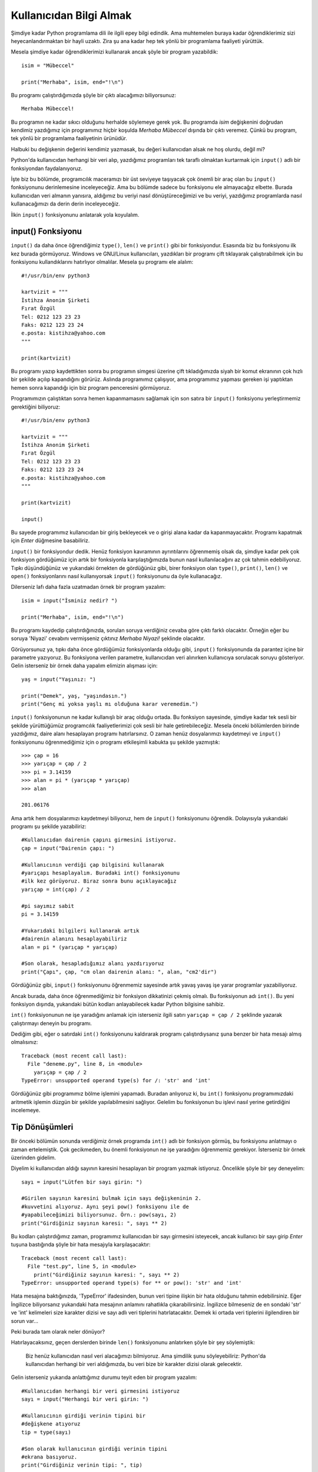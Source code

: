 .. meta::
   :description: Bu bölümde kullanıcıdan nasıl veri alabileceğimizi öğreneceğiz.
   :keywords: python, input fonksiyonu, tip dönüştürme, int, float, str, complex,
    eval, exec, format

.. highlight:: python3

******************************
Kullanıcıdan Bilgi Almak
******************************

Şimdiye kadar Python programlama dili ile ilgili epey bilgi edindik. Ama
muhtemelen buraya kadar öğrendiklerimiz sizi heyecanlandırmaktan bir hayli
uzaktı. Zira şu ana kadar hep tek yönlü bir programlama faaliyeti yürüttük.

Mesela şimdiye kadar öğrendiklerimizi kullanarak ancak şöyle bir program
yazabildik::

    isim = "Mübeccel"

    print("Merhaba", isim, end="!\n")

Bu programı çalıştırdığımızda şöyle bir çıktı alacağımızı biliyorsunuz::

    Merhaba Mübeccel!

Bu programın ne kadar sıkıcı olduğunu herhalde söylemeye gerek yok. Bu programda
`isim` değişkenini doğrudan kendimiz yazdığımız için programımız hiçbir koşulda
`Merhaba Mübeccel` dışında bir çıktı veremez. Çünkü bu program, tek yönlü bir
programlama faaliyetinin ürünüdür.

Halbuki bu değişkenin değerini kendimiz yazmasak, bu değeri kullanıcıdan alsak
ne hoş olurdu, değil mi?

Python'da kullanıcıdan herhangi bir veri alıp, yazdığımız programları tek
taraflı olmaktan kurtarmak için ``input()`` adlı bir fonksiyondan
faydalanıyoruz.

İşte biz bu bölümde, programcılık maceramızı bir üst seviyeye taşıyacak çok
önemli bir araç olan bu ``input()`` fonksiyonunu derinlemesine inceleyeceğiz.
Ama bu bölümde sadece bu fonksiyonu ele almayacağız elbette. Burada kullanıcıdan
veri almanın yanısıra, aldığımız bu veriyi nasıl dönüştüreceğimizi ve bu veriyi,
yazdığımız programlarda nasıl kullanacağımızı da derin derin inceleyeceğiz.

İlkin ``input()`` fonksiyonunu anlatarak yola koyulalım.

input() Fonksiyonu
*******************

``input()`` da daha önce öğrendiğimiz ``type()``, ``len()`` ve ``print()`` gibi
bir fonksiyondur. Esasında biz bu fonksiyonu ilk kez burada görmüyoruz. Windows
ve GNU/Linux kullanıcıları, yazdıkları bir programı çift tıklayarak
çalıştırabilmek için bu fonksiyonu kullandıklarını hatırlıyor olmalılar. Mesela
şu programı ele alalım::

    #!/usr/bin/env python3

    kartvizit = """
    İstihza Anonim Şirketi
    Fırat Özgül
    Tel: 0212 123 23 23
    Faks: 0212 123 23 24
    e.posta: kistihza@yahoo.com
    """

    print(kartvizit)

Bu programı yazıp kaydettikten sonra bu programın simgesi üzerine çift
tıkladığımızda siyah bir komut ekranının çok hızlı bir şekilde açılıp
kapandığını görürüz. Aslında programımız çalışıyor, ama programımız yapması
gereken işi yaptıktan hemen sonra kapandığı için biz program penceresini
görmüyoruz.

Programımızın çalıştıktan sonra hemen kapanmamasını sağlamak için son satıra bir
``input()`` fonksiyonu yerleştirmemiz gerektiğini biliyoruz::

    #!/usr/bin/env python3

    kartvizit = """
    İstihza Anonim Şirketi
    Fırat Özgül
    Tel: 0212 123 23 23
    Faks: 0212 123 23 24
    e.posta: kistihza@yahoo.com
    """

    print(kartvizit)

    input()

Bu sayede programımız kullanıcıdan bir giriş bekleyecek ve o girişi alana kadar
da kapanmayacaktır. Programı kapatmak için `Enter` düğmesine basabiliriz.

``input()`` bir fonksiyondur dedik. Henüz fonksiyon kavramının ayrıntılarını
öğrenmemiş olsak da, şimdiye kadar pek çok fonksiyon gördüğümüz için artık bir
fonksiyonla karşılaştığımızda bunun nasıl kullanılacağını az çok tahmin
edebiliyoruz. Tıpkı düşündüğünüz ve yukarıdaki örnekten de gördüğünüz gibi,
birer fonksiyon olan ``type()``, ``print()``, ``len()`` ve ``open()``
fonksiyonlarını nasıl kullanıyorsak ``input()`` fonksiyonunu da öyle
kullanacağız.

Dilerseniz lafı daha fazla uzatmadan örnek bir program yazalım::

    isim = input("İsminiz nedir? ")

    print("Merhaba", isim, end="!\n")

Bu programı kaydedip çalıştırdığınızda, sorulan soruya verdiğiniz cevaba göre
çıktı farklı olacaktır. Örneğin eğer bu soruya 'Niyazi' cevabını vermişseniz
çıktınız `Merhaba Niyazi!` şeklinde olacaktır.

Görüyorsunuz ya, tıpkı daha önce gördüğümüz fonksiyonlarda olduğu gibi,
``input()`` fonksiyonunda da parantez içine bir parametre yazıyoruz. Bu
fonksiyona verilen parametre, kullanıcıdan veri alınırken kullanıcıya sorulacak
soruyu gösteriyor. Gelin isterseniz bir örnek daha yapalım elimizin alışması
için::

    yaş = input("Yaşınız: ")

    print("Demek", yaş, "yaşındasın.")
    print("Genç mi yoksa yaşlı mı olduğuna karar veremedim.")

``input()`` fonksiyonunun ne kadar kullanışlı bir araç olduğu ortada. Bu
fonksiyon sayesinde, şimdiye kadar tek sesli bir şekilde yürüttüğümüz
programcılık faaliyetlerimizi çok sesli bir hale getirebileceğiz. Mesela önceki
bölümlerden birinde yazdığımız, daire alanı hesaplayan programı hatırlarsınız. O
zaman henüz dosyalarımızı kaydetmeyi ve ``input()`` fonksiyonunu öğrenmediğimiz
için o programı etkileşimli kabukta şu şekilde yazmıştık::

    >>> çap = 16
    >>> yarıçap = çap / 2
    >>> pi = 3.14159
    >>> alan = pi * (yarıçap * yarıçap)
    >>> alan

    201.06176

Ama artık hem dosyalarımızı kaydetmeyi biliyoruz, hem de ``input()``
fonksiyonunu öğrendik. Dolayısıyla yukarıdaki programı şu şekilde yazabiliriz::

    #Kullanıcıdan dairenin çapını girmesini istiyoruz.
    çap = input("Dairenin çapı: ")

    #Kullanıcının verdiği çap bilgisini kullanarak
    #yarıçapı hesaplayalım. Buradaki int() fonksiyonunu
    #ilk kez görüyoruz. Biraz sonra bunu açıklayacağız
    yarıçap = int(çap) / 2

    #pi sayımız sabit
    pi = 3.14159

    #Yukarıdaki bilgileri kullanarak artık
    #dairenin alanını hesaplayabiliriz
    alan = pi * (yarıçap * yarıçap)

    #Son olarak, hesapladığımız alanı yazdırıyoruz
    print("Çapı", çap, "cm olan dairenin alanı: ", alan, "cm2'dir")

Gördüğünüz gibi, ``input()`` fonksiyonunu öğrenmemiz sayesinde artık yavaş yavaş
işe yarar programlar yazabiliyoruz.

Ancak burada, daha önce öğrenmediğimiz bir fonksiyon dikkatinizi çekmiş olmalı.
Bu fonksiyonun adı ``int()``. Bu yeni fonksiyon dışında, yukarıdaki bütün
kodları anlayabilecek kadar Python bilgisine sahibiz.

``int()`` fonksiyonunun ne işe yaradığını anlamak için isterseniz ilgili satırı
``yarıçap = çap / 2`` şeklinde yazarak çalıştırmayı deneyin bu programı.

Dediğim gibi, eğer o satırdaki ``int()`` fonksiyonunu kaldırarak programı
çalıştırdıysanız şuna benzer bir hata mesajı almış olmalısınız::

    Traceback (most recent call last):
      File "deneme.py", line 8, in <module>
        yarıçap = çap / 2
    TypeError: unsupported operand type(s) for /: 'str' and 'int'

Gördüğünüz gibi programımız bölme işlemini yapamadı. Buradan anlıyoruz ki, bu
``int()`` fonksiyonu programımızdaki aritmetik işlemin düzgün bir şekilde
yapılabilmesini sağlıyor. Gelelim bu fonksiyonun bu işlevi nasıl yerine
getirdiğini incelemeye.

Tip Dönüşümleri
****************

Bir önceki bölümün sonunda verdiğimiz örnek programda ``int()`` adlı bir
fonksiyon görmüş, bu fonksiyonu anlatmayı o zaman ertelemiştik. Çok gecikmeden,
bu önemli fonksiyonun ne işe yaradığını öğrenmemiz gerekiyor. İsterseniz bir
örnek üzerinden gidelim.

Diyelim ki kullanıcıdan aldığı sayının karesini hesaplayan bir program yazmak
istiyoruz. Öncelikle şöyle bir şey deneyelim::

    sayı = input("Lütfen bir sayı girin: ")

    #Girilen sayının karesini bulmak için sayı değişkeninin 2.
    #kuvvetini alıyoruz. Aynı şeyi pow() fonksiyonu ile de
    #yapabileceğimizi biliyorsunuz. Örn.: pow(sayı, 2)
    print("Girdiğiniz sayının karesi: ", sayı ** 2)

Bu kodları çalıştırdığımız zaman, programımız kullanıcıdan bir sayı girmesini
isteyecek, ancak kullanıcı bir sayı girip `Enter` tuşuna bastığında şöyle bir
hata mesajıyla karşılaşacaktır::

    Traceback (most recent call last):
      File "test.py", line 5, in <module>
        print("Girdiğiniz sayının karesi: ", sayı ** 2)
    TypeError: unsupported operand type(s) for ** or pow(): 'str' and 'int'

Hata mesajına baktığınızda, 'TypeError' ifadesinden, bunun veri tipine ilişkin
bir hata olduğunu tahmin edebilirsiniz. Eğer İngilizce biliyorsanız yukarıdaki
hata mesajının anlamını rahatlıkla çıkarabilirsiniz. İngilizce bilmeseniz de en
sondaki 'str' ve 'int' kelimeleri size karakter dizisi ve sayı adlı veri
tiplerini hatırlatacaktır. Demek ki ortada veri tiplerini ilgilendiren bir sorun
var...

Peki burada tam olarak neler dönüyor?

Hatırlayacaksınız, geçen derslerden birinde ``len()`` fonksiyonunu anlatırken
şöyle bir şey söylemiştik:

    Biz henüz kullanıcıdan nasıl veri alacağımızı bilmiyoruz. Ama şimdilik şunu
    söyleyebiliriz: Python'da kullanıcıdan herhangi bir veri aldığımızda, bu
    veri bize bir karakter dizisi olarak gelecektir.

Gelin isterseniz yukarıda anlattığımız durumu teyit eden bir program yazalım::

    #Kullanıcıdan herhangi bir veri girmesini istiyoruz
    sayı = input("Herhangi bir veri girin: ")

    #Kullanıcının girdiği verinin tipini bir
    #değişkene atıyoruz
    tip = type(sayı)

    #Son olarak kullanıcının girdiği verinin tipini
    #ekrana basıyoruz.
    print("Girdiğiniz verinin tipi: ", tip)

Bu programı çalıştırdığımızda ne tür bir veri girersek girelim, girdiğimiz
verinin tipi `str`, yani karakter dizisi olacaktır. Demek ki gerçekten de,
kullanıcıdan veri almak için kullandığımız ``input()`` fonksiyonu bize her
koşulda bir karakter dizisi veriyormuş.

Geçen derslerde şöyle bir şey daha söylemiştik:

    Python'da, o anda elinizde bulunan bir verinin hangi tipte olduğunu bilmek
    son derece önemlidir. Çünkü bir verinin ait olduğu tip, o veriyle neler
    yapıp neler yapamayacağınızı belirler.

Şu anda karşı karşıya olduğumuz durum da buna çok güzel bir örnektir. Eğer o
anda elimizde bulunan verinin tipini bilmezsek tıpkı yukarıda olduğu gibi, o
veriyi programımızda kullanmaya çalışırken programımız hata verir ve çöker.

Her zaman üstüne basa basa söylediğimiz gibi, aritmetik işlemler yalnızca
sayılarla yapılır. Karakter dizileri ile herhangi bir aritmetik işlem yapılamaz.
Dolayısıyla, ``input()`` fonksiyonundan gelen veri bir karakter dizisi olduğu
için ve biz de programımızda girilen sayının karesini hesaplamak amacıyla bu
fonksiyondan gelen verinin `2.` kuvvetini, yani karesini hesaplamaya
çalıştığımız için programımız hata verecektir.

Yukarıdaki programda neler olup bittiğini daha iyi anlayabilmek için Python'ın
etkileşimli kabuğunda şu işlemleri yapabiliriz::

    >>> "23" ** 2

    Traceback (most recent call last):
      File "<stdin>", line 1, in <module>
    TypeError: unsupported operand type(s) for ** or pow(): 'str' and 'int'

Gördüğünüz gibi, programımızdan aldığımız hata ile yukarıdaki hata tamamen aynı
(hata mesajlarında bizi ilgilendiren kısım en son satırdır). Tıpkı burada olduğu
gibi, hata veren programda da 'Lütfen bir sayı girin: ' sorusuna örneğin `23`
cevabını verdiğimizde programımız aslında ``"23" ** 2`` gibi bir işlem yapmaya
çalışıyor. Bir karakter dizisinin kuvvetini hesaplamak mümkün olmadığı, kuvvet
alma işlemi yalnızca sayılarla yapılabileceği için de hata vermekten başka
çaresi kalmıyor.

Ancak bazen öyle durumlarla karşılaşırsınız ki, programınız hiçbir hata vermez,
ama elde edilen sonuç aslında tamamen beklentinizin dışındadır. Mesela şu basit
örneği inceleyelim::

    sayı1 = input("Toplama işlemi için ilk sayıyı girin: ")
    sayı2 = input("Toplama işlemi için ikinci sayıyı girin: ")

    print(sayı1, "+", sayı2, "=", sayı1 + sayı2)

Bu kodları çalıştırdığımızda şöyle bir manzarayla karşılaşırız:

.. image:: ../images/sessions/output_int.png
    :align: center

``input()`` fonksiyonunun alttan alta neler çevirdiğini bu örnek yardımıyla çok
daha iyi anladığınızı zannediyorum. Gördüğünüz gibi yukarıdaki program herhangi
bir hata vermedi. Ama beklediğimiz çıktıyı da vermedi. Zira biz programımızın
iki sayıyı toplamasını istiyorduk. O ise kullanıcının girdiği sayıları yan yana
yazmakla yetindi. Yani bir aritmetik işlem yapmak yerine, verileri birbiriyle
bitiştirdi. Çünkü, dediğim gibi, ``input()`` fonksiyonunun kullanıcıdan aldığı
şey bir karakter dizisidir. Dolayısıyla bu fonksiyon yukarıdaki gibi bir durumla
karşılaştığı zaman karakter dizileri arasında bir birleştirme işlemi
gerçekleştirir. Tıpkı ilk derslerimizde etkileşimli kabukta verdiğimiz şu
örnekte olduğu gibi::

    >>> "23" + "23"

    2323

Bu son örnekten ayrıca şunu çıkarıyoruz: Yazdığınız bir programın herhangi bir
hata vermemesi o programın doğru çalıştığı anlamına gelmeyebilir. Dolayısıyla bu
tür durumlara karşı her zaman uyanık olmanızda fayda var.

Peki yukarıdaki gibi durumlarla karşılaşmamak için ne yapacağız?

İşte bu noktada devreye tip dönüştürücü adını verdiğimiz birtakım fonksiyonlar
girecek.

int()
=========

Dediğimiz gibi, ``input()`` fonksiyonundan gelen veri her zaman bir karakter
dizisidir. Dolayısıyla bu fonksiyondan gelen veriyle herhangi bir aritmetik
işlem yapabilmek için öncelikle bu veriyi bir sayıya dönüştürmemiz gerekir. Bu
dönüştürme işlemi için ``int()`` adlı özel bir dönüştürücü fonksiyondan
yararlanacağız. Gelin isterseniz Python'ın etkileşimli kabuğunda bu fonksiyonla
bir kaç deneme yaparak bu fonksiyonun ne işe yaradığını ve nasıl kullanıldığını
anlamaya çalışalım. Zira etkileşimli kabuk bu tür deneme işlemleri için biçilmiş
kaftandır::

    >>> karakter_dizisi = "23"
    >>> sayı = int(karakter_dizisi)
    >>> print(sayı)

    23

Burada öncelikle `"23"` adlı bir karakter dizisi tanımladık. Ardından da
``int()`` fonksiyonunu kullanarak bu karakter dizisini bir tamsayıya (*integer*)
dönüştürdük. İsminden de anlayacağınız gibi ``int()`` fonksiyonu İngilizce
*integer* (tamsayı) kelimesinin kısaltmasıdır ve bu fonksiyonun görevi bir
veriyi tamsayıya dönüştürmektir.

Ancak burada dikkat etmemiz gereken bir şey var. Herhangi bir verinin sayıya
dönüştürülebilmesi için o verinin sayı değerli bir veri olması gerekir. Örneğin
`"23"`, sayı değerli bir karakter dizisidir. Ama mesela `"elma"` sayı değerli
bir karakter dizisi değildir. Bu yüzden `"elma"` karakter dizisi sayıya
dönüştürülemez::

    >>> karakter_dizisi = "elma"
    >>> sayı = int(karakter_dizisi)

    Traceback (most recent call last):
      File "<stdin>", line 1, in <module>
    ValueError: invalid literal for int() with base 10: 'elma'

Gördüğünüz gibi, sayı değerli olmayan bir veriyi sayıya dönüştürmeye
çalıştırdığımızda Python bize bir hata mesajı gösteriyor. Yazdığımız
programlarda bu duruma özellikle dikkat etmemiz gerekiyor.

Şimdi bu bölümün başında yazdığımız ve hata veren programımıza dönelim yine::

    sayı = input("Lütfen bir sayı girin: ")

    print("Girdiğiniz sayının karesi: ", sayı ** 2)

Bu kodların hata vereceğini biliyoruz. Ama artık, öğrendiğimiz ``int()``
dönüştürücüsünü kullanarak programımızı hata vermeyecek şekilde yeniden
yazabiliriz::

    veri = input("Lütfen bir sayı girin: ")

    #input() fonksiyonundan gelen karakter dizisini
    #sayıya dönüştürüyoruz.
    sayı = int(veri)

    print("Girdiğiniz sayının karesi: ", sayı ** 2)

Artık programımız hatasız bir şekilde çalışıyor.

Bir de öteki örneğimizi ele alalım::

    sayı1 = input("Toplama işlemi için ilk sayıyı girin: ")
    sayı2 = input("Toplama işlemi için ikinci sayıyı girin: ")

    print(sayı1, "+", sayı2, "=", sayı1 + sayı2)

Bu kodların beklediğimiz çıktıyı vermeyeceğini biliyoruz. Ama eğer bu kodları
şöyle yazarsak işler değişir::

    v1 = input("Toplama işlemi için ilk sayıyı girin: ")
    v2 = input("Toplama işlemi için ikinci sayıyı girin: ")

    sayı1 = int(v1) #v1 adlı karakter dizisini sayıya dönüştürüyoruz.
    sayı2 = int(v2) #v2 adlı karakter dizisini sayıya dönüştürüyoruz.

    print(sayı1, "+", sayı2, "=", sayı1 + sayı2)

Gördüğünüz gibi, ``input()`` fonksiyonundan gelen karakter dizilerini sayıya
dönüştürerek istediğimiz çıktıyı alabiliyoruz.

str()
===========

Python'daki tip dönüştürücüleri elbette sadece ``int()`` fonksiyonuyla sınırlı
değildir. Gördüğünüz gibi, ``int()`` fonksiyonu sayı değerli verileri (mesela
karakter dizilerini) tam sayıya dönüştürüyor. Bunun bir de tersi mümkündür. Yani
karakter dizisi olmayan verileri karakter dizisine dönüştürmemiz de mümkündür.
Bu işlem için ``str()`` adlı başka bir tip dönüştürücüden yararlanıyoruz::

    >>> sayı = 23
    >>> kardiz = str(sayı)
    >>> print(kardiz)

    23

    >>> print(type(kardiz))

    <class 'str'>

Gördüğünüz gibi, bir tam sayı olan `23`'ü ``str()`` adlı bir fonksiyondan
yararlanarak karakter dizisi olan `"23"` ifadesine dönüştürdük. Son satırda da,
elde ettiğimiz şeyin bir karakter dizisi olduğundan emin olmak için ``type()``
fonksiyonunu kullanarak verinin tipini denetledik.

Yukarıdaki örneklerden gördüğümüz gibi, aritmetik işlemler yapmak istediğimizde
karakter dizilerini sayıya çevirmemiz gerekiyor. Peki acaba hangi durumlarda
bunun tersini yapmamız, yani sayıları karakter dizilerine çevirmemiz gerekir?
Python bilginiz ve tecrübeniz arttıkça bunların hangi durumlar olduğunu kendiniz
de göreceksiniz. Mesela biz daha şimdiden, sayıları karakter dizisine çevirmemiz
gereken bir durumla karşılaştık. Hatırlarsanız, ``len()`` fonksiyonunu
anlatırken, bu fonksiyonun sayılarla birlikte kullanılamayacağını söylemiştik::

    >>> len(12343423432)

    Traceback (most recent call last):
      File "<stdin>", line 1, in <module>
    TypeError: object of type 'int' has no len()

Peki ya yazdığınız programda bir sayının kaç haneden oluştuğunu hesaplamanız
gerekirse ne yapacaksınız? Yani mesela yukarıdaki sayının 11 haneli olduğunu
bilmeniz gerekiyorsa ne olacak?

İşte böyle bir durumda ``str()`` fonksiyonundan yararlanabilirsiniz::

    >>> sayı = 12343423432
    >>> kardiz = str(sayı)
    >>> len(kardiz)

    11

Bildiğiniz gibi, ``len()`` fonksiyonu, şu ana kadar öğrendiğimiz veri tipleri
içinde sadece karakter dizileri üzerinde işlem yapabiliyor. Biz de bu yüzden,
sayımızın kaç haneli olduğunu öğrenebilmek için, öncelikle bu sayıyı bir
karakter dizisine çeviriyoruz. Daha sonra da elde ettiğimiz bu karakter dizisini
``len()`` fonksiyonuna parametre olarak veriyoruz. Böylece sayının kaç haneli
olduğu bilgisini elde etmiş oluyoruz.

Bu arada elbette yukarıdaki işlemi tek satırda da halledebilirsiniz::

    >>> len(str(12343423432))

    11

Bu şekilde iç içe geçmiş fonksiyonlar yazdığımızda, Python fonksiyonları içten
dışa doğru tek tek değerlendirecektir. Mesela yukarıdaki örnekte Python önce
``str(12343423432)`` ifadesini değerlendirecek ve çıkan sonucu ``len()``
fonksiyonuna gönderecektir. İç içe geçmiş fonksiyonları yazarken dikkat etmemiz
gereken önemli bir nokta da, açtığımız her bir parantezi tek tek kapatmayı
unutmamaktır.

float()
============

Hatırlarsanız ilk bölümlerde sayılardan söz ederken tamsayıların (*integer*)
dışında kayan noktalı sayıların (*float*) da olduğundan söz etmiştik. İşte eğer
bir tamsayıyı veya sayı değerli bir karakter dizisini kayan noktalı sayıya
dönüştürmek istersek ``float()`` adlı başka bir dönüştürücüden yararlanacağız::

    >>> a = 23
    >>> type(a)

    <class 'int'>

    >>> float(a)

    23.0


Gördüğünüz gibi, `23` tamsayısı, ``float()`` fonksiyonu sayesinde `23.0`'a yani
bir kayan noktalı sayıya dönüştü.

Aynı şeyi, sayı değerli karakter dizileri üzerine uygulamak da mümkündür::

    >>> b = "23"
    >>> type(b)

    <class 'str'>

    >>> float(b)

    23.0

complex()
=============

Sayılardan söz ederken, eğer matematikle çok fazla içli dışlı değilseniz pek
karşılaşmayacağınız, 'karmaşık sayı' adlı bir sayı türünden de bahsetmiştik.
Karmaşık sayılar Python'da 'complex' ifadesiyle gösteriliyor. Mesela şunun bir
karmaşık sayı olduğunu biliyoruz::

    >>> 12+0j

Kontrol edelim::

    >>> type(12+0j)

    <class 'complex'>

İşte eğer herhangi bir sayıyı karmaşık sayıya dönüştürmeniz gerekirse
``complex()`` adlı bir fonksiyondan yararlanabilirsiniz. Örneğin::

    >>> complex(15)

    (15+0j)

Böylece Python'daki bütün sayı dönüştürücüleri öğrenmiş olduk.

Gelin isterseniz, bu bölümde anlattığımız konuları şöyle bir tekrar ederek
bilgilerimizi sağlamlaştırmaya çalışalım.

::

    >>> a = 56

Bu sayı bir tamsayıdır. İngilizce olarak ifade etmek gerekirse, *integer*. Bunun
bir tamsayı olduğunu şu şekilde teyit edebileceğimizi gayet iyi biliyorsunuz::

    >>> type(a)

    <class 'int'>

Burada aldığımız `<class int>` çıktısı, bize `a` değişkeninin tuttuğu sayının
bir tamsayı olduğunu söylüyor. 'int' ifadesi, *integer* (tamsayı) kelimesinin
kısaltmasıdır.

Bir de şu sayıya bakalım::

    >>> b = 34.5
    >>> type(b)

    <class 'float'>

Bu çıktı ise bize `34.5` sayısının bir kayan noktalı sayı olduğunu söylüyor.
*float* kelimesi *Floats* veya *Floating Point Number* ifadesinin kısaltmasıdır.
Yani 'kayan noktalı sayı' demektir.

Bu arada, bu ``type()`` adlı fonksiyonu sadece sayılara değil, başka şeylere de
uygulayabileceğimizi biliyorsunuz. Mesela bir örnek vermek gerekirse::

    >>> meyve = "karpuz"
    >>> type(meyve)

    <class 'str'>

Gördüğünüz gibi, ``type()`` fonksiyonu bize `meyve` adlı değişkenin değerinin
bir 'str' yani *string* yani karakter dizisi olduğunu bildirdi.

Bu veri tipleri arasında, bazı özel fonksiyonları kullanarak dönüştürme işlemi
yapabileceğimizi öğrendik. Mesela::

    >>> sayı = 45

`sayı` adlı değişkenin tuttuğu verinin değeri bir tamsayıdır. Biz bu tamsayıyı
kayan noktalı sayıya dönüştürmek istiyoruz. Yapacağımız işlem çok basit::

    >>> float(sayı)

    45.0

Gördüğünüz gibi, `45` adlı tamsayıyı, `45.0` adlı bir kayan noktalı sayıya
dönüştürdük. Şimdi ``type(45.0)`` komutu bize `<class ‘float'>` çıktısını
verecektir.

Eğer kayan noktalı bir sayıyı tamsayıya çevirmek istersek şu komutu veriyoruz.
Mesela kayan noktalı sayımız, `56.5` olsun::

    >>> int(56.5)

    56

Yukarıdaki örneği tabii ki şöyle de yazabiliriz::

    >>> a = 56.5
    >>> int(a)

    56

Dönüştürme işlemini sayılar arasında yapabileceğimiz gibi, sayılar ve karakter
dizileri arasında da yapabiliriz. Örneğin şu bir karakter dizisidir::

    >>> nesne = "45"

Yukarıdaki değeri tırnak içinde belirttiğimiz için bu değer bir karakter
dizisidir. Şimdi bunu bir tamsayıya çevireceğiz::

    >>> int(nesne)

    45

Dilersek, aynı karakter dizisini kayan noktalı sayıya da çevirebiliriz::

    >>> float(nesne)

    45.0

Hatta bir sayıyı karakter dizisine de çevirebiliriz. Bunun için *string*
(karakter dizisi) kelimesinin kısaltması olan `str` ifadesini kullanacağız::

    >>> s = 6547
    >>> str(s)

    '6547'

Bir örnek de kayan noktalı sayılarla yapalım::

    >>> s = 65.7
    >>> str(s)

    '65.7'

Yalnız şunu unutmayın: Bir karakter dizisinin sayıya dönüştürülebilmesi için o
karakter dizisinin sayı değerli olması lazım. Yani `"45"` değerini sayıya
dönüştürebiliriz. Çünkü `"45"` değeri, tırnaklardan ötürü bir karakter dizisi de
olsa, neticede sayı değerli bir karakter dizisidir. Ama mesela `"elma"` karakter
dizisi böyle değildir. Dolayısıyla, şöyle bir maceraya girişmek bizi hüsrana
uğratacaktır::

    >>> nesne = "elma"
    >>> int(nesne)

    Traceback (most recent call last):
      File "<stdin>", line 1, in <module>
    ValueError: invalid literal for int() with base 10: 'elma'

Gördüğünüz gibi, Python böyle bir işlem denemesi karşısında hata veriyor...

Bu bölümde pek çok yeni şey öğrendik. Bu bölümün en önemli getirisi ``input()``
fonksiyonunu öğrenmemiz oldu. Bu fonksiyon sayesinde kullanıcıyla iletişim
kurmayı başardık. Artık kullanıcıdan veri alıp, bu verileri programlarımız
içinde işleyebiliyoruz.

Yine bu bölümde dikkatinizi çektiğimiz başka bir konu da sayılar ve karakter
dizileri arasındaki ilişkiydi. ``input()`` fonksiyonuyla elde edilen çıktının
bir karakter dizisi olduğunu öğrendik. Bildiğimiz gibi, aritmetik işlemler ancak
sayılar arasında yapılabilir. Dolayısıyla ``input()`` fonksiyonuyla gelen
karakter dizisini bir sayıyla çarpmaya kalkarsak hata alıyoruz. Burada yapmamız
gereken şey, elimizdeki verileri dönüştürmek. Yani ``input()`` fonksiyonundan
gelen karakter dizisini bir sayıyla çarpmak istiyorsak, öncelikle aldığımız
karakter dizisini sayıya dönüştürmemiz gerekiyor. Dönüştürme işlemleri için
kullandığımız fonksiyonlar şunlardı:

    ``int()``
        Sayı değerli bir karakter dizisini veya kayan noktalı sayıyı tamsayıya
        (*integer*) çevirir.

    ``float()``
        Sayı değerli bir karakter dizisini veya tamsayıyı kayan noktalı sayıya
        (*float*) çevirir.

    ``str()``
        Bir tamsayı veya kayan noktalı sayıyı karakter dizisine (*string*) çevirir.

    ``complex()``
        Herhangi bir sayıyı veya sayı değerli karakter dizisini karmaşık sayıya
        (*complex*) çevirir.

Ayrıca bu bölümde öğrendiklerimiz, şöyle önemli bir tespitte bulunmamıza da
olanak tanıdı:

    Her tamsayı ve/veya kayan noktalı sayı bir karakter dizisine
    dönüştürülebilir. Ama her karakter dizisi tamsayıya ve/veya kayan noktalı
    sayıya dönüştürülemez.

Örneğin, `5654` gibi bir tamsayıyı veya `543.34` gibi bir kayan noktalı sayıyı
``str()`` fonksiyonu yardımıyla karakter dizisine dönüştürebiliriz::

    >>> str(5654)
    >>> str(543.34)

`"5654"` veya `"543.34"` gibi bir karakter dizisini ``int()`` veya ``float()``
fonksiyonu yardımıyla tamsayıya ya da kayan noktalı sayıya da dönüştürebiliriz::

    >>> int("5654")
    >>> int("543.34")

    >>> float("5654")
    >>> float("543.34")

Ama `"elma"` gibi bir karakter dizisini ne ``int()`` ne de ``float()``
fonksiyonuyla tamsayıya veya kayan noktalı sayıya dönüştürebiliriz! Çünkü
`"elma"` verisi sayı değerli değildir.

Bu bölümü kapatmadan önce, dilerseniz şimdiye kadar öğrendiklerimizi de içeren
örnek bir program yazalım. Bu program, Python maceramız açısından bize yeni
kapılar da açacak.

Önceki derslerimizin birinde verdiğimiz doğalgaz faturası hesaplayan programı
hatırlarsınız. İşte artık ``input()`` fonksiyonu sayesinde bu doğalgaz faturası
hesaplama programını da daha ilginç bir hale getirebiliriz::

    #Her bir ayın kaç gün çektiğini tanımlıyoruz
    ocak = mart = mayıs = temmuz = ağustos = ekim = aralık = 31
    nisan = haziran = eylül = kasım = 30
    şubat = 28

    #Doğalgazın vergiler dahil metreküp fiyatı
    birimFiyat = 0.79

    #Kullanıcı ayda ne kadar doğalgaz tüketmiş?
    aylıkSarfiyat = input("Aylık doğalgaz sarfiyatınızı metreküp olarak giriniz: ")

    #Kullanıcı hangi aya ait faturasını öğrenmek istiyor?
    dönem = input("""Hangi aya ait faturayı hesaplamak istersiniz?
    (Lütfen ay adını tamamı küçük harf olacak şekilde giriniz)\n""")

    #Yukarıdaki input() fonksiyonundan gelen veriyi
    #Python'ın anlayabileceği bir biçime dönüştürüyoruz
    ay = eval(dönem)

    #Kullanıcının günlük doğalgaz sarfiyatı
    günlükSarfiyat = int(aylıkSarfiyat) / ay

    #Fatura tutarı
    fatura = birimFiyat * günlükSarfiyat * ay

    print("günlük sarfiyatınız: \t", günlükSarfiyat, " metreküp\n",
    "tahmini fatura tutarı: \t", fatura, " TL", sep="")

Burada yine bilmediğimiz bir fonksiyonla daha karşılaştık. Bu fonksiyonun adı
``eval()``. Biraz sonra ``eval()`` fonksiyonunu derinlemesine inceleyeceğiz. Ama
bu fonksiyonu anlatmaya geçmeden önce dilerseniz yukarıdaki kodları biraz
didikleyelim.

İlk satırların ne işe yaradığını zaten biliyorsunuz. Bir yıl içindeki bütün
ayların kaç gün çektiğini gösteren değişkenlerimizi tanımladık. Burada her bir
değişkeni tek tek tanımlamak yerine değişkenleri topluca tanımladığımıza dikkat
edin. İsteseydik tabii ki yukarıdaki kodları şöyle de yazabilirdik::

    #Her bir ayın kaç gün çektiğini tanımlıyoruz
    ocak    = 31
    şubat   = 28
    mart    = 31
    nisan   = 30
    mayıs   = 31
    haziran = 30
    temmuz  = 31
    ağustos = 31
    eylül   = 30
    ekim    = 31
    kasım   = 30
    aralık  = 31

    #Doğalgazın vergiler dahil m3 fiyatı
    birimFiyat = 0.79

    #Kullanıcı ayda ne kadar doğalgaz tüketmiş?
    aylıkSarfiyat = input("Aylık doğalgaz sarfiyatınızı m3 olarak giriniz: ")

    #Kullanıcı hangi aya ait faturasını öğrenmek istiyor?
    dönem = input("""Hangi aya ait faturayı hesaplamak istersiniz?
    (Lütfen ay adını tamamı küçük harf olacak şekilde giriniz)\n""")

    #Yukarıdaki input() fonksiyonundan gelen veriyi
    #Python'ın anlayabileceği bir biçime dönüştürüyoruz
    ay = eval(dönem)

    #Kullanıcının günlük doğalgaz sarfiyatı
    günlükSarfiyat = int(aylıkSarfiyat) / ay

    #Fatura tutarı
    fatura = birimFiyat * günlükSarfiyat * ay

    print("günlük sarfiyatınız: \t", günlükSarfiyat, " metreküp\n",
    "tahmini fatura tutarı: \t", fatura, " TL", sep="")

Ama tabii ki, değişkenleri tek tek tanımlamak yerine topluca tanımlamak, daha az
kod yazmanızı sağlamasının yanısıra, programınızın çalışma performansı açısından
da daha iyidir. Yani değişkenleri bu şekilde tanımladığınızda programınız daha
hızlı çalışır.

Programımızı incelemeye devam edelim...

Değişkenleri tanımladıktan sonra doğalgazın vergiler dahil yaklaşık birim
fiyatını da bir değişken olarak tanımladık. `0.79` değerini zaten birkaç bölüm
önce hesaplayıp bulduğumuz için, aynı işlemleri tekrar programımıza eklememize
gerek yok. Doğrudan nihai değeri programımıza yazsak yeter...

Birim fiyatı belirledikten sonra kullanıcıya aylık doğalgaz sarfiyatını
soruyoruz. Kullanıcının bu değeri m\ :sup:`3` olarak girmesini bekliyoruz.
Elbette bu veriyi kullanıcıdan alabilmek için ``input()`` fonksiyonunu
kullanıyoruz.

Daha sonra kullanıcıya hangi aya ait doğalgaz faturasını ödemek istediğini
soruyoruz. Bu bilgi, bir sonraki satırda günlük doğalgaz sarfiyatını hesaplarken
işimize yarayacak. Çünkü kullanıcının girdiği ayın çektiği gün sayısına bağlı
olarak günlük sarfiyat değişecektir. Günlük sarfiyatı hesaplamak için aylık
sarfiyatı, ilgili ayın çektiği gün sayısına bölüyoruz. Bu arada bir önceki
satırda `dönem` değişkenini ``eval()`` adlı bir fonksiyonla birlikte
kullandığımızı görüyorsunuz. Bunu biraz sonra inceleyeceğiz. O yüzden bu
satırları atlayıp son satıra gelelim.

Son satırda ``print()`` fonksiyonunu kullanarak, kullanıcıdan aldığımız verileri
düzgün bir şekilde kendisine gösteriyoruz. Programımız kullanıcıya günlük
doğalgaz sarfiyatını ve ay sonunda karşılaşacağı tahmini fatura tutarını
bildiriyor. ``print()`` fonksiyonu içinde kullandığımız kaçış dizilerine
özellikle dikkatinizi çekmek istiyorum. Burada düzgün bir çıktı elde etmek için
`\\t` ve `\\n` adlı kaçış dizilerinden nasıl yararlandığımızı görüyorsunuz. Bu
kaçış dizilerinin buradaki işlevini tam olarak anlayabilmek için, bu kodları bir
de bu kaçış dizileri olmadan yazmayı deneyebilirsiniz.

Bu bilgileri, önemlerinden ötürü aklımızda tutmaya çalışalım. Buraya kadar
anlatılan konular hakkında zihnimizde belirsizlikler varsa veya bazı noktaları
tam olarak kavrayamadıysak, şimdiye kadar öğrendiğimiz konuları tekrar gözden
geçirmemiz bizim için epey faydalı olacaktır. Zira bundan sonraki bölümlerde,
yeni bilgilerin yanısıra, buraya kadar öğrendiğimiz şeyleri de yoğun bir şekilde
pratiğe dökeceğiz. Bundan sonraki konuları takip edebilmemiz açısından, buraya
kadar verdiğimiz temel bilgileri iyice sindirmiş olmak işimizi bir hayli
kolaylaştıracaktır.

eval() ve exec() Fonksiyonları
******************************

Bir önceki bölümün son örnek programında ``eval()`` adlı bir fonksiyonla
karşılaşmıştık. İşte şimdi bu önemli fonksiyonun ne işe yaradığını anlamaya
çalışacağız. Ancak ``eval()`` fonksiyonunu anlatmaya başlamadan önce şu uyarıyı
yapalım:

.. raw:: html

    <div class="raw">eval() ŞEYTANİ GÜÇLERİ OLAN BİR FONKSİYONDUR!</div>

.. raw:: latex

    \begin{center}{\color{red}\textbf{eval() ŞEYTANİ GÜÇLERİ OLAN BİR FONKSİYONDUR!}}\end{center}

Bunun neden böyle olduğunu hem biz anlatacağız, hem de zaten bu fonksiyonu
tanıdıkça neden ``eval()``'e karşı dikkatli olmanız gerektiğini kendiniz de
anlayacaksınız.

Dilerseniz işe basit bir ``eval()`` örneği vererek başlayalım::

    print("""
    Basit bir hesap makinesi uygulaması.

    İşleçler:

        +   toplama
        -   çıkarma
        *   çarpma
        /   bölme

    Yapmak istediğiniz işlemi yazıp ENTER
    tuşuna basın. (Örneğin 23 ve 46 sayılarını
    çarpmak için 23 * 46 yazdıktan sonra
    ENTER tuşuna basın.)
    """)

    veri = input("İşleminiz: ")
    hesap = eval(veri)

    print(hesap)

İngilizcede *evaluate* diye bir kelime bulunur. Bu kelime, 'değerlendirmeye tabi
tutmak, işleme sokmak, işlemek' gibi anlamlar taşır. İşte ``eval()``
fonksiyonundaki *eval* kelimesi bu *evaluate* kelimesinin kısaltmasıdır. Yani bu
fonksiyonun görevi, kendisine verilen karakter dizilerini değerlendirmeye tabi
tutmak ya da işlemektir. Peki bu tam olarak ne anlama geliyor?

Aslında yukarıdaki örnek programı çalıştırdığımızda bu sorunun yanıtını kendi
kendimize verebiliyoruz. Bu programı çalıştırarak, `"İşleminiz: "` ifadesinden
sonra, örneğin, ``45 * 76`` yazıp `Enter` tuşuna basarsak programımız bize
`3420` çıktısı verecektir. Yani programımız hesap makinesi işlevini yerine
getirip `45` sayısı ile `76` sayısını çarpacaktır. Dolayısıyla, yukarıdaki
programı kullanarak her türlü aritmetik işlemi yapabilirsiniz. Hatta bu program,
son derece karmaşık aritmetik işlemlerin yapılmasına dahi müsaade eder.

Peki programımız bu işlevi nasıl yerine getiriyor? İsterseniz kodların üzerinden
tek tek geçelim.

Öncelikle programımızın en başına kullanım kılavuzuna benzer bir metin
yerleştirdik ve bu metni ``print()`` fonksiyonu yardımıyla ekrana bastık.

Daha sonra kullanıcıdan alacağımız komutları `veri` adlı bir değişkene atadık.
Tabii ki kullanıcıyla iletişimi her zaman olduğu gibi ``input()`` fonksiyonu
yardımıyla sağlıyoruz.

Ardından, kullanıcıdan gelen veriyi ``eval()`` fonksiyonu yardımıyla
değerlendirmeye tabi tutuyoruz. Yani kullanıcının girdiği komutları işleme
sokuyoruz. Örneğin, kullanıcı ``46 / 2`` gibi bir veri girdiyse, biz ``eval()``
fonksiyonu yardımıyla bu ``46 / 2`` komutunu işletiyoruz. Bu işlemin sonucunu da
`hesap` adlı başka bir değişken içinde depoluyoruz.

Eğer burada ``eval()`` fonksiyonunu kullanmazsak, programımız, kullanıcının
girdiği ``45 * 76`` komutunu hiçbir işleme sokmadan dümdüz ekrana basacaktır.
Yani::

    print("""
    Basit bir hesap makinesi uygulaması.

    İşleçler:

        +   toplama
        -   çıkarma
        *   çarpma
        /   bölme

    Yapmak istediğiniz işlemi yazıp ENTER
    tuşuna basın. (Örneğin 23 ve 46 sayılarını
    çarpmak için 23 * 46 yazdıktan sonra
    ENTER tuşuna basın.)
    """)

    veri = input("İşleminiz: ")

    print(veri)

Eğer programımızı yukarıdaki gibi, ``eval()`` fonksiyonu olmadan yazarsak,
kullanıcımız ``45 * 76`` gibi bir komut girdiğinde alacağı cevap dümdüz bir `45
* 76` çıktısı olacaktır. İşte ``eval()`` fonksiyonu, kullanıcının girdiği her
veriyi bir Python komutu olarak algılar ve bu veriyi işleme sokar. Yani ``45 *
76`` gibi bir şey gördüğünde, bu şeyi doğrudan ekrana yazdırmak yerine, işlemin
sonucu olan `3420` sayısını verir.

``eval()`` fonksiyonunun, yukarıda anlattığımız özelliklerini okuduktan sonra,
'Ne güzel bir fonksiyon! Her işimi görür bu!' dediğinizi duyar gibiyim. Ama
aslında durum hiç de öyle değil. Neden mi?

::
    print("""
    Basit bir hesap makinesi uygulaması.

    İşleçler:

        +   toplama
        -   çıkarma
        *   çarpma
        /   bölme

    Yapmak istediğiniz işlemi yazıp ENTER
    tuşuna basın. (Örneğin 23 ve 46 sayılarını
    çarpmak için 23 * 46 yazdıktan sonra
    ENTER tuşuna basın.)
    """)

    veri = input("İşleminiz: ")
    hesap = eval(veri)

    print(hesap)

Şimdi yukarıdaki programı tekrar çalıştırın ve `"İşleminiz: "` ifadesinden sonra
şu cevabı verin::

    print("Merhaba Python!")

Bu komut şöyle bir çıktı vermiş olmalı::

    Merhaba Python!
    None

.. note:: Buradaki `None` değerini görmezden gelin. Bunu fonksiyonlar konusunu
          anlatırken inceleyeceğiz.

Gördüğünüz gibi, yazdığımız program, kullanıcının girdiği Python komutunun
işletilmesine sebep oldu. Bu noktada, 'Eee, ne olmuş!' demiş olabilirsiniz.
Gelin bir de şuna bakalım. Şimdi programı tekrar çalıştırıp şu cevabı verin::

    open("deneme.txt", "w")

Bu cevap, bilgisayarınızda `deneme.txt` adlı bir dosya oluşturulmasına sebep
oldu. Belki farkındasınız, belki farkında değilsiniz, ama aslında şu anda kendi
yazdığınız program sizin kontrolünüzden tamamen çıktı. Siz aslında bir hesap
makinesi programı yazmıştınız. Ama ``eval()`` fonksiyonu nedeniyle kullanıcıya
rastgele Python komutlarını çalıştırma imkanı verdiğiniz için programınız sadece
aritmetik işlemleri hesaplamak için kullanılmayabilir. Böyle bir durumda kötü
niyetli (ve bilgili) bir kullanıcı size çok büyük zarar verebilir. Mesela
kullanıcının, yukarıdaki programa şöyle bir cevap verdiğini düşünün::

    __import__("os").system("dir")

Burada anlamadığınız şeyleri şimdilik bir kenara bırakıp, bu komutun sonuçlarına
odaklanın. Gördüğünüz gibi, yukarıdaki programa bu cevabı vererek mevcut dizin
altındaki bütün dosyaları listeleyebildik. Yani programımız bir anda amacını
aştı. Artık bu aşamadan sonra bu programı şeytani bir amaca yönelik olarak
kullanmak tamamen programı kullanan kişiye kalmış... Bu programın, bir web
sunucusu üzerinde çalışan bir uygulama olduğunu ve bu programı kullananların
yukarıdaki gibi masumane bir şekilde dizin içindeki dosyaları listeleyen bir
komut yerine, dizin içindeki dosyaları ve hatta sabit disk üzerindeki her şeyi
silen bir komut yazdığını düşünün... Yanlış yazılmış bir program yüzünden bütün
verilerinizi kaybetmeniz işten bile değildir. (Bahsettiğim o, 'bütün sabit diski
silen komutu' kendi sisteminizde vermemeniz gerektiğini söylememe gerek yok,
değil mi?)

Eğer *SQL Injection* kavramını biliyorsanız, yukarıdaki kodların yol açtığı
güvenlik açığını gayet iyi anlamış olmalısınız. Zaten internet üzerinde yaygın
bir şekilde kullanılan ve web sitelerini hedef alan *SQL Injection* tarzı
saldırılar da aynı mantık üzerinden gerçekleştiriliyor. *SQL Injection*
metoduyla bir web sitesine saldıran *cracker*'lar, o web sitesini programlayan
kişinin (çoğunlukla farkında olmadan) kullanıcıya verdiği rastgele SQL komutu
işletme yetkisini kötüye kullanarak gizli ve özel bilgileri ele
geçirebiliyorlar. Örneğin *SQL Injection* metodu kullanılarak, bir web sitesine
ait veritabanının içeriği tamamen silinebilir. Aynı şekilde, yukarıdaki
``eval()`` fonksiyonu da kullanıcılarınıza rastgele Python komutlarını
çalıştırma yetkisi verdiği için kötü niyetli bir kullanıcının programınıza
sızmasına yol açabilecek potansiyele sahiptir.

Peki ``eval()`` fonksiyonunu asla kullanmayacak mıyız? Elbette kullanacağız. Bu
fonksiyonun kullanımını gerektiren durumlarla da karşılaşabilirsiniz. Ama şunu
asla aklınızdan çıkarmayın: ``eval()`` fonksiyonu her ne kadar son derece
yetenekli ve güçlü bir araç da olsa yanlış ellerde yıkıcı sonuçlar doğurabilir.
Program yazarken, eğer ``eval()`` kullanmanızı gerektiren bir durumla karşı
karşıya olduğunuzu düşünüyorsanız, bir kez daha düşünün. ``eval()`` ile elde
edeceğiniz etkiyi muhtemelen başka ve çok daha iyi yöntemlerle de elde
edebilirsiniz. Üstelik performans açısından ``eval()`` pek iyi bir tercih
değildir, çünkü bu fonksiyon (çoğu durumda farketmeseniz de) aslında yavaş
çalışır. O yüzden, ``eval()`` fonksiyonunu kullanacağınız zaman, bunun artı ve
eksilerini çok iyi tartın: Bu fonksiyonu kullanmak size ne kazandırıyor, ne
kaybettiriyor?

Ayrıca ``eval()`` fonksiyonu kullanılacağı zaman, kullanıcıdan gelen veri bu
fonksiyona parametre olarak verilmeden önce sıkı bir kontrolden geçirilir. Yani
kullanıcının girdiği veri ``eval()`` aracılığıyla doğrudan değerlendirmeye tabi
tutulmaz. Araya bir kontrol mekanizması yerleştirilir. Örneğin, yukarıdaki hesap
makinesi programında kullanıcının gireceği verileri sadece sayılar ve işleçlerle
sınırlandırabilirsiniz. Yani kullanıcınızın, izin verilen değerler harici bir
değer girmesini engelleyebilirsiniz. Bu durumu somutlaştırmak için şöyle bir
diyagram çizebiliriz:

.. image:: ../images/misc/eval_yanlis.png
    :align: center
    :width: 50%

Yukarıdaki diyagram ``eval()`` fonksiyonunun yanlış uygulanış biçimini
gösteriyor. Gördüğünüz gibi, veri doğrudan ``eval()`` fonksiyonuna gidiyor ve
çıktı olarak veriliyor. Böyle bir durumda, ``eval()`` fonksiyonu kullanıcıdan
gelen verinin ne olduğuna bakmadan, veriyi doğrudan komut olarak değerlendirip
işleteceği için programınızı kullanıcının insafına terketmiş oluyorsunuz.

Aşağıdaki diyagram ise ``eval()`` fonksiyonunun doğru uygulanış biçimini
gösteriyor:

.. image:: ../images/misc/eval_dogru.png
    :align: center
    :width: 75%

Burada ise, veri ``eval()`` fonksiyonuna ulaşmadan önce kontrolden geçiriliyor.
Eğer veri ancak kontrol aşamasından geçerse ``eval()`` fonksiyona ulaşabilecek
ve oradan da çıktı olarak verilebilecektir. Böylece kullanıcıdan gelen komutları
süzme imkanına sahip oluyoruz.

Gördüğünüz gibi, Python ``eval()`` gibi bir fonksiyon yardımıyla karakter
dizileri içinde geçen Python kodlarını ayıklayıp bunları çalıştırabiliyor. Bu
sayede, mesela bize ``input()`` fonksiyonu aracılığıyla gelen bir karakter
dizisi içindeki Python kodlarını işletme imkanına sahip olabiliyoruz. Bu
özellik, dikkatli kullanıldığında, işlerinizi epey kolaylaştırabilir.

Python'da ``eval()`` fonksiyonuna çok benzeyen ``exec()`` adlı başka bir
fonksiyon daha bulunur. ``eval()`` ile yapamadığımız bazı şeyleri ``exec()`` ile
yapabiliriz. Bu fonksiyon yardımıyla, karakter dizileri içindeki çok kapsamlı
Python kodlarını işletebilirsiniz.

Örneğin ``eval()`` fonksiyonu bir karakter dizisi içindeki değişken tanımlama
işlemini yerine getiremez. Yani ``eval()`` ile şöyle bir şey yapamazsınız::

    >>> eval("a = 45")

Ama ``exec()`` ile böyle bir işlem yapabilirsiniz::

    >>> exec("a = 45")

Böylece `a` adlı bir değişken tanımlamış olduk. Kontrol edelim::

    >>> print(a)

    45

``eval()`` ve ``exec()`` fonksiyonları özellikle kullanıcıdan alınan verilerle
doğrudan işlem yapmak gereken durumlarda işinize yarar. Örneğin bir hesap
makinesi yaparken ``eval()`` fonksiyonundan yararlanabilirsiniz.

.. highlight:: python3

Aynı şekilde mesela insanlara Python programlama dilini öğreten bir program
yazıyorsanız ``exec()`` fonksiyonunu şöyle kullanabilirsiniz::

    d1 = """

    Python'da ekrana çıktı verebilmek için print() adlı bir
    fonksiyondan yararlanıyoruz. Bu fonksiyonu şöyle kullanabilirsiniz:

    >>> print("Merhaba Dünya")

    Şimdi de aynı kodu siz yazın!

    >>> """

    girdi = input(d1)

    exec(girdi)

    d2 = """

    Gördüğünüz gibi print() fonksiyonu, kendisine
    parametre olarak verilen değerleri ekrana basıyor.

    Böylece ilk dersimizi tamamlamış olduk. Şimdi bir
    sonraki dersimize geçebiliriz."""

    print(d2)

Burada ``exec()`` ile yaptığımız işi ``eval()`` ile de yapabiliriz. Ama mesela
eğer bir sonraki derste 'Python'da değişkenler' konusunu öğretecekseniz,
``eval()`` yerine ``exec()`` fonksiyonunu kullanmak durumunda kalabilirsiniz.

``eval()`` fonksiyonunu anlatırken güvenlik ile ilgili olarak söylediğimiz her
şey ``exec()`` fonksiyonu için de geçerlidir. Dolayısıyla bu iki fonksiyonu çok
dikkatli bir şekilde kullanmanız ve bu fonksiyonların doğurduğu güvenlik
açığının bilincinde olmanız gerekiyor.

Henüz Python bilgilerimiz çok kısıtlı olduğu için ``eval()`` ve ``exec()``
fonksiyonlarını bütün ayrıntılarıyla inceleyemiyoruz. Ama bilgimiz arttıkça bu
fonksiyonların ne kadar güçlü (ve tehlikeli) araçlar olduğunu siz de
göreceksiniz.

format() Metodu
***************

Python programlama dili içindeki çok temel bazı araçları incelediğimize göre, bu
noktada Python'daki küçük ama önemli bir konuya değinelim bu bölümü kapatmadan
önce.

İnternette dolaşırken mutlaka şuna benzer bir sayfayla karşılaşmış olmalısınız:

.. image:: ../images/misc/unknown_url.png
    :align: center
    :width: 75%

Burada belli ki adres çubuğuna `fdkgd.com <http://www.fdkgd.com>`_ diye bir URL
yazmışız, ama böyle bir internet adresi olmadığı için, kullandığımız internet
tarayıcısı bize şöyle bir mesaj vermiş::

    Hata! Google Chrome fdkgd.com sitesini bulamadı

Şimdi de `dadasdaf.com <http://dadasdaf.com/>`_ adresini arayalım...

Yine böyle bir adres olmadığı için, bu defa tarayıcımız bize şöyle bir uyarı
gösterecek::

    Hata! Google Chrome dadasdaf.com sitesini bulamadı

Gördüğünüz gibi, hata mesajlarında değişen tek yer, aradığımız sitenin adresi.
Yani internet tarayıcımız bu hata için şöyle bir taslağa sahip::

    Hata! Google Chrome ... sitesini bulamadı

Burada `...` ile gösterdiğimiz yere, bulunamayan URL yerleştiriliyor. Peki böyle
bir şeyi Python programlama dili ile nasıl yapabiliriz?

Çok basit::

    #Öncelikle kullanıcıdan bir internet adresi girmesini istiyoruz
    url = input("Lütfen ulaşmak istediğiniz sitenin adresini yazın: ")

    #Şimdi de bu adresin bulunamadığı konusunda kullanıcıyı bilgilendiriyoruz
    print("Hata! Google Chrome", url, "sitesini bulamadı")

Gördüğünüz gibi, şimdiye kadar öğrendiğimiz bilgileri kullanarak böyle bir
programı rahatlıkla yazabiliyoruz.

Peki ya biz kullanıcının girdiği internet adresini mesela tırnak içinde
göstermek istersek ne olacak? Yani örneğin şöyle bir çıktı vermek istersek::

    Hata! Google Chrome 'fdsfd.com' sitesini bulamadı

Bunun için yine karakter dizisi birleştirme yönteminden yararlanabilirsiniz::

    #Öncelikle kullanıcıdan bir internet adresi girmesini istiyoruz
    url = input("Lütfen ulaşmak istediğiniz sitenin adresini yazın: ")

    #Şimdi de bu adresin bulunamadığı konusunda kullanıcıyı bilgilendiriyoruz
    print("Hata! Google Chrome", "'" + url + "'", "sitesini bulamadı")

Burada, `+` işaretlerini kullanarak, kullanıcının girdiği adresin sağına ve
soluna birer tırnak işaretini nasıl yerleştirdiğimize dikkat edin.

Gördüğünüz gibi bu yöntem işe yarıyor, ama ortaya çıkan karakter dizisi de
oldukça karmaşık görünüyor. İşte bu tür 'karakter dizisi biçimlendirme'
işlemleri için Python bize çok faydalı bir araç sunuyor. Bu aracın adı
``format()``.

Bu aracı şöyle kullanıyoruz::

    #Öncelikle kullanıcıdan bir internet adresi girmesini istiyoruz
    url = input("Lütfen ulaşmak istediğiniz sitenin adresini yazın: ")

    #Şimdi de bu adresin bulunamadığı konusunda kullanıcıyı bilgilendiriyoruz
    print("Hata! Google Chrome {} sitesini bulamadı".format(url))

Bir de bulunamayan internet adresini tırnak içine alalım::

    print("Hata! Google Chrome '{}' sitesini bulamadı".format(url))

Görüyorsunuz ya, biraz önce karakter dizisi birleştirme yöntemini kullanarak
gerçekleştirdiğimiz işlemi, çok daha basit bir yolla gerçekleştirme imkanı
sunuyor bize bu ``format()`` denen araç...

Peki ``format()`` nasıl çalışıyor?

Bunu anlamak için şu basit örneklere bir bakalım::

    >>> print("{} ve {} iyi bir ikilidir".format("Python", "Django"))

    'Python ve Django iyi bir ikilidir'

    >>> print("{} {}'yi seviyor!".format("Ali", "Ayşe"))

    'Ali Ayşe'yi seviyor!'

    >>> print("{} {} yaşında bir {}dur".format("Ahmet", "18", "futbolcu"))

    'Ahmet 18 yaşında bir futbolcudur'

Elbette bu örnekleri şöyle de yazabilirdik::

    >>> metin = "{} ve {} iyi bir ikilidir"
    >>> metin.format("Python", "Django")

    'Python ve Django iyi bir ikilidir'

    >>> metin = "{} {}'yi seviyor!"
    >>> metin.format("Ali", "Ayşe")

    'Ali Ayşe'yi seviyor!'

    >>> metin = "{} {} yaşında bir {}dur"
    >>> metin.format("Ahmet", "18", "futbolcu")

    'Ahmet 18 yaşında bir futbolcudur'

Burada taslak metni doğrudan ``format()`` metoduna parametre olarak vermeden
önce bir değişkene atadık. Böylece bu metni daha kolay bir şekilde
kullanabildik.

Bu örneklerin, ``format()`` denen aracı anlamak konusunda size epey fikir
verdiğini zannediyorum. Ama isterseniz bu aracın ne olduğunu ve nasıl
çalıştığını daha ayrıntılı olarak incelemeye geçmeden önce başka bir örnek daha
verelim.

Varsayalım ki kullanıcıdan aldığı bilgiler doğrultusunda, özel bir konu üzerine
dilekçe oluşturan bir program yazmak istiyorsunuz.

Dilekçe taslağımız şu şekilde olsun::

                                                            tarih:

    T.C.
    ... ÜNİVERSİTESİ
    ... Fakültesi Dekanlığına


    Fakülteniz ..........Bölümü ......... numaralı öğrencisiyim. Ekte sunduğum
    belgede belirtilen mazeretim gereğince ....... Eğitim-Öğretim Yılı  .........
    yarıyılında öğrenime ara izni (kayıt dondurma) istiyorum.

        Bilgilerinizi ve gereğini arz ederim.

        İmza

    Ad-Soyadı       :
    T.C. Kimlik No. :
    Adres           :
    Tel.            :
    Ekler           :

Amacınız bu dilekçedeki boşluklara gelmesi gereken bilgileri kullanıcıdan alıp,
eksiksiz bir dilekçe ortaya çıkarmak.

Kullanıcıdan bilgi alma kısmı kolay. ``input()`` fonksiyonunu kullanarak gerekli
bilgileri kullanıcıdan alabileceğimizi biliyorsunuz::

    tarih           = input("tarih: ")
    üniversite      = input("üniversite adı: ")
    fakülte         = input("fakülte adı: ")
    bölüm           = input("bölüm adı: ")
    öğrenci_no      = input("öğrenci no. :")
    öğretim_yılı    = input("öğretim yılı: ")
    yarıyıl         = input("yarıyıl: ")
    ad              = input("öğrencinin adı: ")
    soyad           = input("öğrencinin soyadı: ")
    tc_kimlik_no    = input("TC Kimlik no. :")
    adres           = input("adres: ")
    tel             = input("telefon: ")
    ekler           = input("ekler: ")

Bilgileri kullanıcıdan aldık. Peki ama bu bilgileri dilekçe taslağı içindeki
boşluklara nasıl yerleştireceğiz?

Şu ana kadar öğrendiğimiz ``print()`` fonksiyonunu ve `\\t` ve `\\n` gibi kaçış
dizilerini kullanarak istediğiniz çıktıyı elde etmeyi deneyebilirsiniz. Ama
denediğinizde siz de göreceksiniz ki, bu tür yöntemleri kullanarak yukarıdaki
dilekçe taslağını doldurmak inanılmaz zor ve vakit alıcı olacaktır. Halbuki
bunların hiçbirine gerek yok. Çünkü Python bize bu tür durumlarda kullanılmak
üzere çok pratik bir araç sunuyor. Şimdi çok dikkatlice inceleyin şu kodları::

    dilekçe = """
                                                        tarih: {}


    T.C.
    {} ÜNİVERSİTESİ
    {} Fakültesi Dekanlığına


    Fakülteniz {} Bölümü {} numaralı öğrencisiyim. Ekte sunduğum belgede
    belirtilen mazeretim gereğince {} Eğitim-Öğretim Yılı  {}.
    yarıyılında öğrenime ara izni (kayıt dondurma) istiyorum.

        Bilgilerinizi ve gereğini arz ederim.

            İmza

    Ad              : {}
    Soyad           : {}
    T.C. Kimlik No. : {}
    Adres           : {}
    Tel.            : {}
    Ekler           : {}
    """


    tarih           = input("tarih: ")
    üniversite      = input("üniversite adı: ")
    fakülte         = input("fakülte adı: ")
    bölüm           = input("bölüm adı: ")
    öğrenci_no      = input("öğrenci no. :")
    öğretim_yılı    = input("öğretim yılı: ")
    yarıyıl         = input("yarıyıl: ")
    ad              = input("öğrencinin adı: ")
    soyad           = input("öğrencinin soyadı: ")
    tc_kimlik_no    = input("TC Kimlik no. :")
    adres           = input("adres: ")
    tel             = input("telefon: ")
    ekler           = input("ekler: ")

    print(dilekçe.format(tarih, üniversite, fakülte, bölüm,
                         öğrenci_no, öğretim_yılı, yarıyıl,
                         ad, soyad, tc_kimlik_no,
                         adres, tel, ekler))

Bu kodlara (ve bundan önceki örneklere) bakarak birkaç tespitte bulunalım:

    #. Taslak metinde kullanıcıdan alınacak bilgilerin olduğu yerlere birer `{}`
       işareti yerleştirdik.

    #. Taslaktaki eksiklikleri tamamlayacak verileri ``input()`` fonksiyonu
       yardımıyla kullanıcıdan tek tek aldık.

    #. Son olarak, ``print()`` fonksiyonu yardımıyla metni tam bir şekilde ekrana
       çıktı olarak verdik.

Şimdi son tespitimizi biraz açıklayalım. Gördüğünüz gibi, ``print()`` fonksiyonu
içinde ``dilekçe.format()`` gibi bir yapı var. Burada `dilekçe` değişkenine
nokta işareti ile bağlanmış ``format()`` adlı, fonksiyon benzeri bir araç
görüyoruz. Bu araca teknik dilde 'metot' adı verilir. ``format()`` metodunun
parantezleri içinde ise, kullanıcıdan alıp birer değişkene atadığımız veriler
yer alıyor.

Dilerseniz yukarıda olan biteni daha net anlayabilmek için bu konunun başına
verdiğimiz örneklere geri dönelim.

İlk olarak şöyle bir örnek vermiştik::

    #Öncelikle kullanıcıdan bir internet adresi girmesini istiyoruz
    url = input("Lütfen ulaşmak istediğiniz sitenin adresini yazın: ")

    #Şimdi de bu adresin bulunamadığı konusunda kullanıcıyı bilgilendiriyoruz
    print("Hata! Google Chrome {} sitesini bulamadı".format(url))

Burada kullanıcının gireceği internet adresinin yerini tutması için `{}`
işaretlerinden yararlanarak şöyle bir karakter dizisi oluşturduk::

    "Hata! Google Chrome {} sitesini bulamadı"

Gördüğünüz gibi, `{}` işareti karakter dizisi içinde URL'nin geleceği yeri
tutuyor. Bu `{}` işaretinin yerine neyin geleceğini ``format()`` metodunun
parantezleri içinde belirtiyoruz. Dikkatlice bakın::

    print("Hata! Google Chrome {} sitesini bulamadı".format(url))

Elbette eğer istersek yukarıdaki örneği şöyle de yazabilirdik::

    url = input("Lütfen ulaşmak istediğiniz sitenin adresini yazın: ")

    #Kullanıcıya gösterilecek hata için bir taslak metin oluşturuyoruz
    hata_taslağı = "Hata! Google Chrome {} sitesini bulamadı"

    print(hata_taslağı.format(url))

Burada hata metnini içeren karakter dizisini doğrudan ``format()`` metoduna
bağlamak yerine, bunu bir değişkene atayıp, ``format()`` metodunu bu değişkene
bağladık.

Bunun dışında şu örnekleri de vermiştik::

    >>> metin = "{} ve {} iyi bir ikilidir"
    >>> metin.format("Python", "Django")

    'Python ve Django iyi bir ikilidir

    >>> metin = "{} {}'yi seviyor!"
    >>> metin.format("Ali", "Ayşe")

    'Ali Ayşe'yi seviyor!'

    >>> metin = "{} {} yaşında bir {}dur"
    >>> metin.format("Ahmet", "18", "futbolcu")

    'Ahmet 18 yaşında bir futbolcudur'

Burada da, gördüğüz gibi, öncelikle bir karakter dizisi tanımlıyoruz. Bu
karakter dizisi içindeki değişken değerleri ise `{}` işaretleri ile
gösteriyoruz. Daha sonra ``format()`` metodunu alıp bu karakter dizisine
bağlıyoruz. Karakter dizisi içindeki `{}` işaretleri ile gösterdiğimiz yerlere
gelecek değerleri de ``format()`` metodunun parantezleri içinde gösteriyoruz.
Yalnız burada şuna dikkat etmemiz lazım: Karakter dizisi içinde kaç tane `{}`
işareti varsa, ``format()`` metodunun parantezleri içinde de o sayıda değer
olması gerekiyor.

Bu yapının, yazdığımız programlarda işimizi ne kadar kolaylaştıracağını tahmin
edebilirsiniz. Kısa karakter dizilerinde pek belli olmayabilir, ama özellikle
çok uzun ve boşluklu karakter dizilerini biçimlendirirken ``format()`` metodunun
hayat kurtardığına kendiniz de şahit olacaksınız.

İlerleyen derslerimizde ``format()`` metodunu ve karakter dizisi biçimlendirme
konusunu çok daha ayrıntılı bir şekilde inceleyeceğiz. Ancak yukarıda verdiğimiz
bilgiler ``format()`` metodunu verimli bir şekilde kullanabilmenizi sağlamaya
yetecek düzeydedir.

